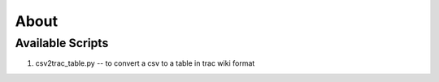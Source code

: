 ===========
About
===========

Available Scripts
======================

1. csv2trac_table.py -- to convert a csv to a table in trac wiki format
